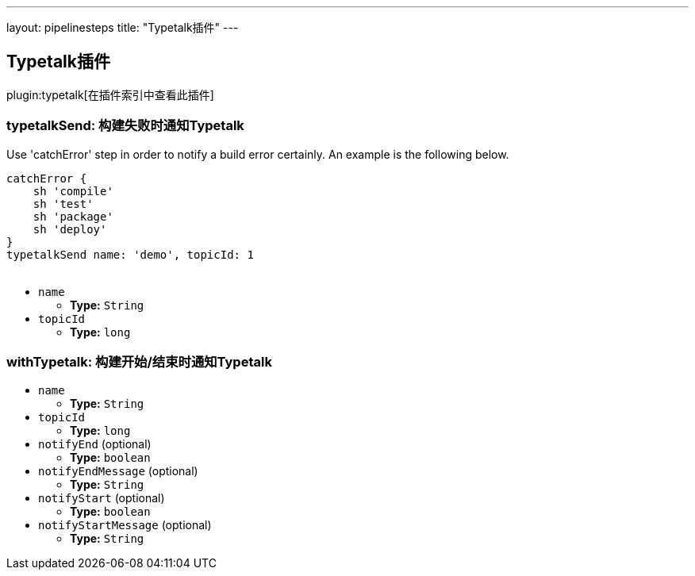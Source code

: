 ---
layout: pipelinesteps
title: "Typetalk插件"
---

:notitle:
:description:
:author:
:email: jenkinsci-users@googlegroups.com
:sectanchors:
:toc: left

== Typetalk插件

plugin:typetalk[在插件索引中查看此插件]

=== +typetalkSend+: 构建失败时通知Typetalk
++++
<div><div>
  Use 'catchError' step in order to notify a build error certainly. An example is the following below. 
 <p></p> 
 <pre>
catchError {
    sh 'compile'
    sh 'test'
    sh 'package'
    sh 'deploy'
}
typetalkSend name: 'demo', topicId: 1
    </pre> 
</div></div>
<ul><li><code>name</code>
<ul><li><b>Type:</b> <code>String</code></li></ul></li>
<li><code>topicId</code>
<ul><li><b>Type:</b> <code>long</code></li></ul></li>
</ul>


++++
=== +withTypetalk+: 构建开始/结束时通知Typetalk
++++
<ul><li><code>name</code>
<ul><li><b>Type:</b> <code>String</code></li></ul></li>
<li><code>topicId</code>
<ul><li><b>Type:</b> <code>long</code></li></ul></li>
<li><code>notifyEnd</code> (optional)
<ul><li><b>Type:</b> <code>boolean</code></li></ul></li>
<li><code>notifyEndMessage</code> (optional)
<ul><li><b>Type:</b> <code>String</code></li></ul></li>
<li><code>notifyStart</code> (optional)
<ul><li><b>Type:</b> <code>boolean</code></li></ul></li>
<li><code>notifyStartMessage</code> (optional)
<ul><li><b>Type:</b> <code>String</code></li></ul></li>
</ul>


++++
